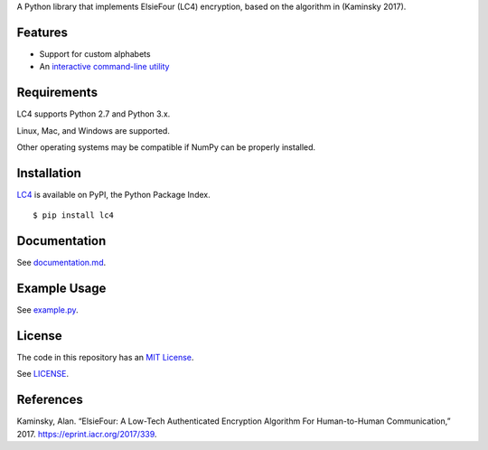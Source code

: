 A Python library that implements ElsieFour (LC4) encryption, based on the algorithm in
(Kaminsky 2017).

Features
--------

- Support for custom alphabets
- An `interactive command-line utility <https://github.com/dstein64/LC4/blob/master/documentation.md#interactive-command-line-utility>`__

Requirements
------------

LC4 supports Python 2.7 and Python 3.x.

Linux, Mac, and Windows are supported.

Other operating systems may be compatible if NumPy can be properly installed.

Installation
------------

`LC4 <https://pypi.python.org/pypi/lc4>`__ is available on PyPI, the Python Package Index.

::

    $ pip install lc4

Documentation
-------------

See `documentation.md <https://github.com/dstein64/LC4/blob/master/documentation.md>`__.

Example Usage
-------------

See `example.py <https://github.com/dstein64/LC4/blob/master/example.py>`__.

License
-------

The code in this repository has an `MIT License <https://en.wikipedia.org/wiki/MIT_License>`__.

See `LICENSE <https://github.com/dstein64/LC4/blob/master/LICENSE>`__.

References
----------

Kaminsky, Alan. “ElsieFour: A Low-Tech Authenticated Encryption Algorithm
For Human-to-Human Communication,” 2017. https://eprint.iacr.org/2017/339.
